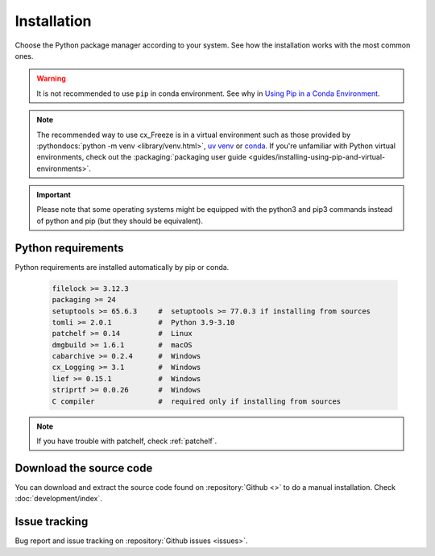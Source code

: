 
Installation
============

Choose the Python package manager according to your system. See how the
installation works with the most common ones.

.. tabs::

   .. group-tab:: pip

      To install the latest version of :pypi:`cx_Freeze` using :pypi:`pip` into
      a virtual environment:

      .. code-block:: console

         pip install --upgrade cx_Freeze

   .. group-tab:: uv

      .. code-block:: console

         uv pip install --upgrade cx_Freeze

   .. group-tab:: conda

      Installing cx_freeze from the conda-forge channel can be achieved with
      the command:

      .. code-block:: console

         conda install conda-forge:cx_freeze

      .. seealso:: `cx_freeze-feedstock
         <https://github.com/conda-forge/cx_freeze-feedstock#installing-cx_freeze>`_.

.. warning::
  It is not recommended to use ``pip`` in conda environment. See why in
  `Using Pip in a Conda Environment
  <https://www.anaconda.com/blog/using-pip-in-a-conda-environment>`_.

.. note::
  The recommended way to use cx_Freeze is in a virtual environment such as
  those provided by :pythondocs:`python -m venv <library/venv.html>`,
  `uv venv <https://docs.astral.sh/uv/pip/environments/>`_ or
  `conda <https://docs.conda.io/projects/conda/en/stable/>`_.
  If you're unfamiliar with Python virtual environments, check out the
  :packaging:`packaging user guide
  <guides/installing-using-pip-and-virtual-environments>`.

.. important::
  Please note that some operating systems might be equipped with the python3
  and pip3 commands instead of python and pip (but they should be equivalent).

.. _python_requirements:

Python requirements
-------------------

Python requirements are installed automatically by pip or conda.

  .. code-block:: console

   filelock >= 3.12.3
   packaging >= 24
   setuptools >= 65.6.3     #  setuptools >= 77.0.3 if installing from sources
   tomli >= 2.0.1           #  Python 3.9-3.10
   patchelf >= 0.14         #  Linux
   dmgbuild >= 1.6.1        #  macOS
   cabarchive >= 0.2.4      #  Windows
   cx_Logging >= 3.1        #  Windows
   lief >= 0.15.1           #  Windows
   striprtf >= 0.0.26       #  Windows
   C compiler               #  required only if installing from sources

.. note:: If you have trouble with patchelf, check :ref:`patchelf`.

Download the source code
------------------------

You can download and extract the source code found on :repository:`Github <>`
to do a manual installation. Check :doc:`development/index`.

Issue tracking
--------------

Bug report and issue tracking on :repository:`Github issues <issues>`.
